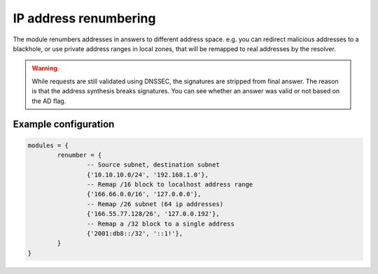 .. SPDX-License-Identifier: GPL-3.0-or-later

.. _mod-renumber:

IP address renumbering
======================

The module renumbers addresses in answers to different address space.
e.g. you can redirect malicious addresses to a blackhole, or use private address ranges
in local zones, that will be remapped to real addresses by the resolver.


.. warning:: While requests are still validated using DNSSEC, the signatures
   are stripped from final answer. The reason is that the address synthesis
   breaks signatures. You can see whether an answer was valid or not based on
   the AD flag.

Example configuration
---------------------

.. code-block:: lua

	modules = {
		renumber = {
			-- Source subnet, destination subnet
			{'10.10.10.0/24', '192.168.1.0'},
			-- Remap /16 block to localhost address range
			{'166.66.0.0/16', '127.0.0.0'},
			-- Remap /26 subnet (64 ip addresses)
			{'166.55.77.128/26', '127.0.0.192'},
			-- Remap a /32 block to a single address
			{'2001:db8::/32', '::1!'},
		}
	}

.. TODO: renumber.name() hangs in vacuum, kind of.  No occurrences in code or docs, and probably bad UX.
